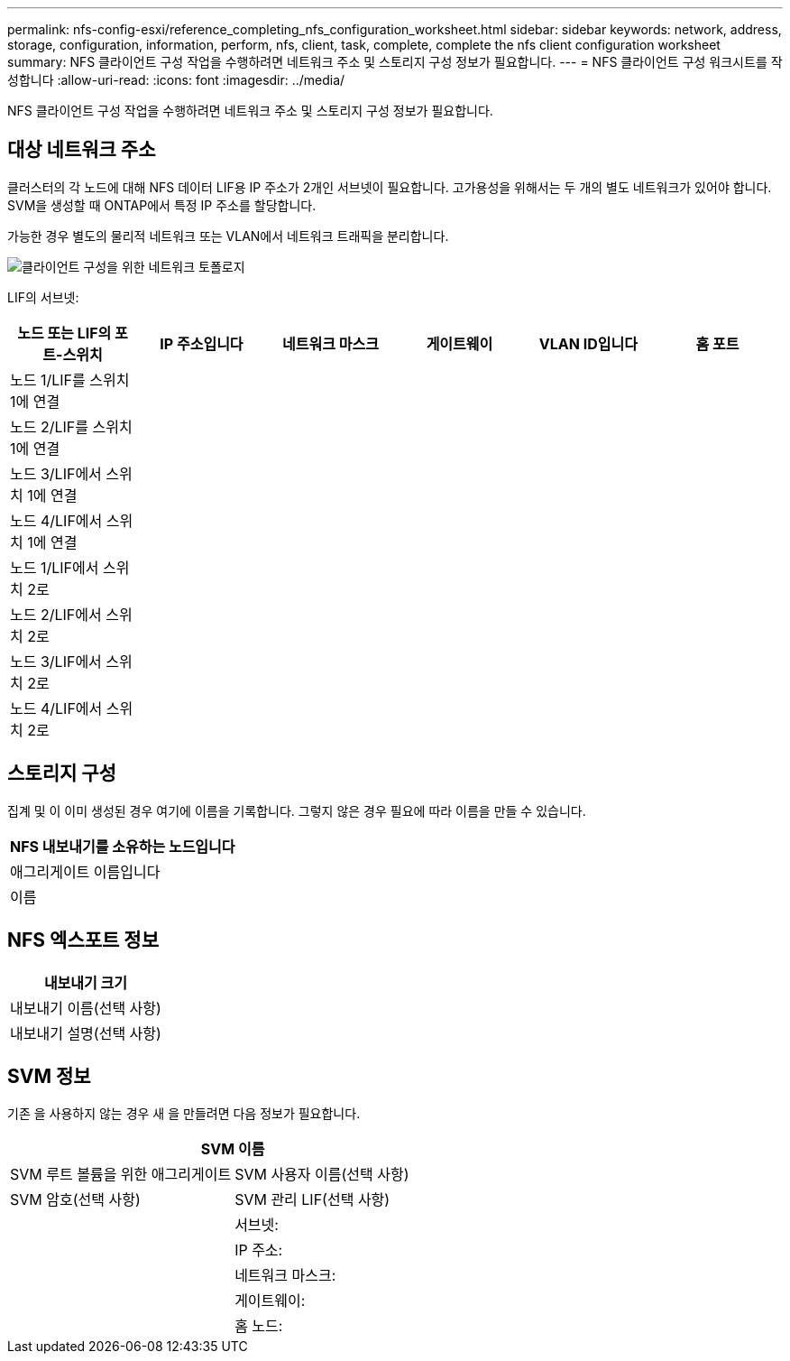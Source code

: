 ---
permalink: nfs-config-esxi/reference_completing_nfs_configuration_worksheet.html 
sidebar: sidebar 
keywords: network, address, storage, configuration, information, perform, nfs, client, task, complete, complete the nfs client configuration worksheet 
summary: NFS 클라이언트 구성 작업을 수행하려면 네트워크 주소 및 스토리지 구성 정보가 필요합니다. 
---
= NFS 클라이언트 구성 워크시트를 작성합니다
:allow-uri-read: 
:icons: font
:imagesdir: ../media/


[role="lead"]
NFS 클라이언트 구성 작업을 수행하려면 네트워크 주소 및 스토리지 구성 정보가 필요합니다.



== 대상 네트워크 주소

클러스터의 각 노드에 대해 NFS 데이터 LIF용 IP 주소가 2개인 서브넷이 필요합니다. 고가용성을 위해서는 두 개의 별도 네트워크가 있어야 합니다. SVM을 생성할 때 ONTAP에서 특정 IP 주소를 할당합니다.

가능한 경우 별도의 물리적 네트워크 또는 VLAN에서 네트워크 트래픽을 분리합니다.

image::../media/network_for_nfs_eg.gif[클라이언트 구성을 위한 네트워크 토폴로지]

LIF의 서브넷:

|===
| 노드 또는 LIF의 포트-스위치 | IP 주소입니다 | 네트워크 마스크 | 게이트웨이 | VLAN ID입니다 | 홈 포트 


 a| 
노드 1/LIF를 스위치 1에 연결
 a| 
 a| 
 a| 
 a| 
 a| 



 a| 
노드 2/LIF를 스위치 1에 연결
 a| 
 a| 
 a| 
 a| 
 a| 



 a| 
노드 3/LIF에서 스위치 1에 연결
 a| 
 a| 
 a| 
 a| 
 a| 



 a| 
노드 4/LIF에서 스위치 1에 연결
 a| 
 a| 
 a| 
 a| 
 a| 



 a| 
노드 1/LIF에서 스위치 2로
 a| 
 a| 
 a| 
 a| 
 a| 



 a| 
노드 2/LIF에서 스위치 2로
 a| 
 a| 
 a| 
 a| 
 a| 



 a| 
노드 3/LIF에서 스위치 2로
 a| 
 a| 
 a| 
 a| 
 a| 



 a| 
노드 4/LIF에서 스위치 2로
 a| 
 a| 
 a| 
 a| 
 a| 

|===


== 스토리지 구성

집계 및 이 이미 생성된 경우 여기에 이름을 기록합니다. 그렇지 않은 경우 필요에 따라 이름을 만들 수 있습니다.

|===
| NFS 내보내기를 소유하는 노드입니다 


 a| 
애그리게이트 이름입니다



 a| 
이름

|===


== NFS 엑스포트 정보

|===
| 내보내기 크기 


 a| 
내보내기 이름(선택 사항)



 a| 
내보내기 설명(선택 사항)

|===


== SVM 정보

기존 을 사용하지 않는 경우 새 을 만들려면 다음 정보가 필요합니다.

[cols="1a,1a"]
|===
2+| SVM 이름 


 a| 
SVM 루트 볼륨을 위한 애그리게이트



 a| 
SVM 사용자 이름(선택 사항)



 a| 
SVM 암호(선택 사항)



 a| 
SVM 관리 LIF(선택 사항)



 a| 
 a| 
서브넷:



 a| 
 a| 
IP 주소:



 a| 
 a| 
네트워크 마스크:



 a| 
 a| 
게이트웨이:



 a| 
 a| 
홈 노드:

|===